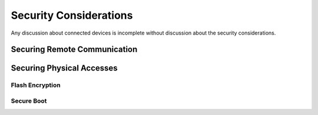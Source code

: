 Security Considerations
=======================

Any discussion about connected devices is incomplete without discussion
about the security considerations.

Securing Remote Communication
-----------------------------

Securing Physical Accesses
--------------------------

Flash Encryption
~~~~~~~~~~~~~~~~

Secure Boot
~~~~~~~~~~~
